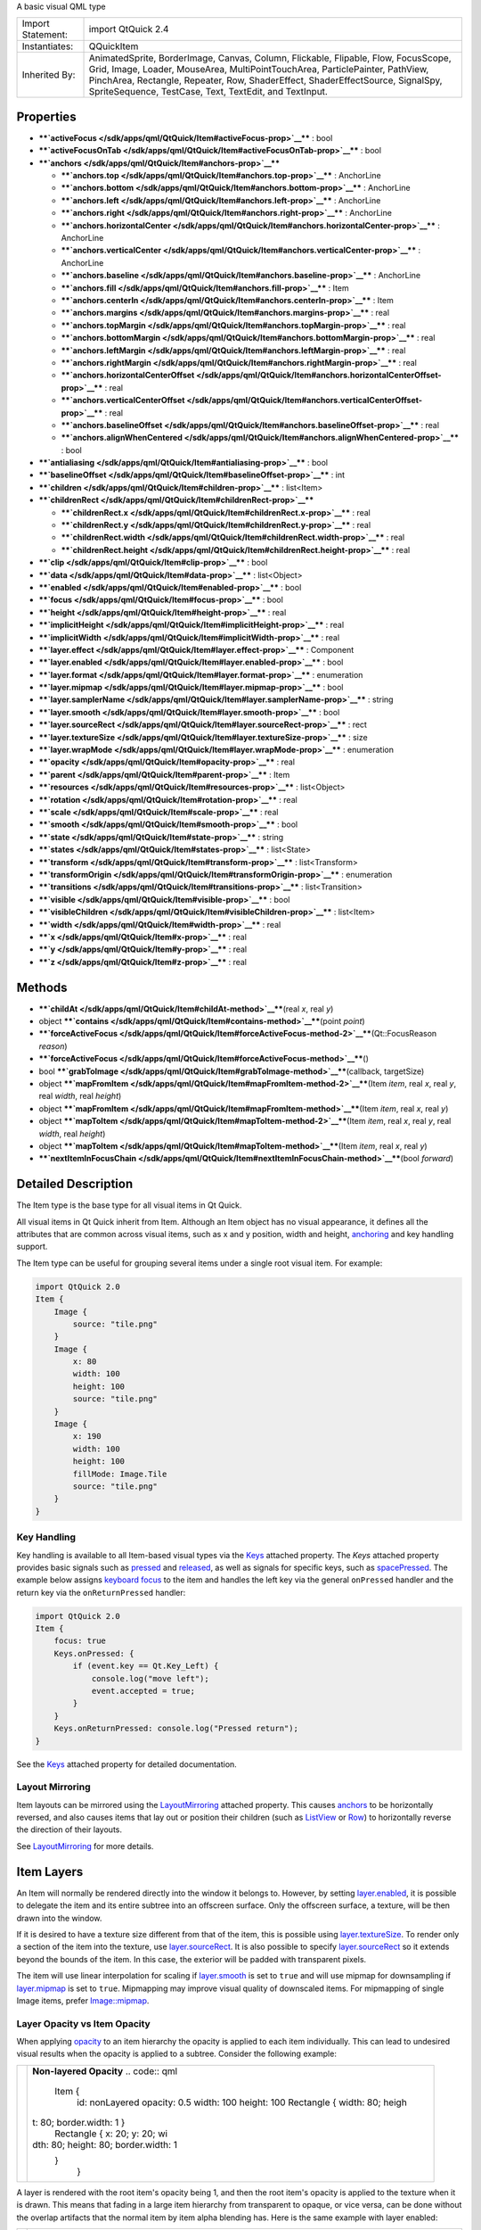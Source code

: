A basic visual QML type

+--------------------------------------+--------------------------------------+
| Import Statement:                    | import QtQuick 2.4                   |
+--------------------------------------+--------------------------------------+
| Instantiates:                        | QQuickItem                           |
+--------------------------------------+--------------------------------------+
| Inherited By:                        | AnimatedSprite, BorderImage, Canvas, |
|                                      | Column, Flickable, Flipable, Flow,   |
|                                      | FocusScope, Grid, Image, Loader,     |
|                                      | MouseArea, MultiPointTouchArea,      |
|                                      | ParticlePainter, PathView,           |
|                                      | PinchArea, Rectangle, Repeater, Row, |
|                                      | ShaderEffect, ShaderEffectSource,    |
|                                      | SignalSpy, SpriteSequence, TestCase, |
|                                      | Text, TextEdit, and TextInput.       |
+--------------------------------------+--------------------------------------+

Properties
----------

-  ****`activeFocus </sdk/apps/qml/QtQuick/Item#activeFocus-prop>`__****
   : bool
-  ****`activeFocusOnTab </sdk/apps/qml/QtQuick/Item#activeFocusOnTab-prop>`__****
   : bool
-  ****`anchors </sdk/apps/qml/QtQuick/Item#anchors-prop>`__****

   -  ****`anchors.top </sdk/apps/qml/QtQuick/Item#anchors.top-prop>`__****
      : AnchorLine
   -  ****`anchors.bottom </sdk/apps/qml/QtQuick/Item#anchors.bottom-prop>`__****
      : AnchorLine
   -  ****`anchors.left </sdk/apps/qml/QtQuick/Item#anchors.left-prop>`__****
      : AnchorLine
   -  ****`anchors.right </sdk/apps/qml/QtQuick/Item#anchors.right-prop>`__****
      : AnchorLine
   -  ****`anchors.horizontalCenter </sdk/apps/qml/QtQuick/Item#anchors.horizontalCenter-prop>`__****
      : AnchorLine
   -  ****`anchors.verticalCenter </sdk/apps/qml/QtQuick/Item#anchors.verticalCenter-prop>`__****
      : AnchorLine
   -  ****`anchors.baseline </sdk/apps/qml/QtQuick/Item#anchors.baseline-prop>`__****
      : AnchorLine
   -  ****`anchors.fill </sdk/apps/qml/QtQuick/Item#anchors.fill-prop>`__****
      : Item
   -  ****`anchors.centerIn </sdk/apps/qml/QtQuick/Item#anchors.centerIn-prop>`__****
      : Item
   -  ****`anchors.margins </sdk/apps/qml/QtQuick/Item#anchors.margins-prop>`__****
      : real
   -  ****`anchors.topMargin </sdk/apps/qml/QtQuick/Item#anchors.topMargin-prop>`__****
      : real
   -  ****`anchors.bottomMargin </sdk/apps/qml/QtQuick/Item#anchors.bottomMargin-prop>`__****
      : real
   -  ****`anchors.leftMargin </sdk/apps/qml/QtQuick/Item#anchors.leftMargin-prop>`__****
      : real
   -  ****`anchors.rightMargin </sdk/apps/qml/QtQuick/Item#anchors.rightMargin-prop>`__****
      : real
   -  ****`anchors.horizontalCenterOffset </sdk/apps/qml/QtQuick/Item#anchors.horizontalCenterOffset-prop>`__****
      : real
   -  ****`anchors.verticalCenterOffset </sdk/apps/qml/QtQuick/Item#anchors.verticalCenterOffset-prop>`__****
      : real
   -  ****`anchors.baselineOffset </sdk/apps/qml/QtQuick/Item#anchors.baselineOffset-prop>`__****
      : real
   -  ****`anchors.alignWhenCentered </sdk/apps/qml/QtQuick/Item#anchors.alignWhenCentered-prop>`__****
      : bool

-  ****`antialiasing </sdk/apps/qml/QtQuick/Item#antialiasing-prop>`__****
   : bool
-  ****`baselineOffset </sdk/apps/qml/QtQuick/Item#baselineOffset-prop>`__****
   : int
-  ****`children </sdk/apps/qml/QtQuick/Item#children-prop>`__**** :
   list<Item>
-  ****`childrenRect </sdk/apps/qml/QtQuick/Item#childrenRect-prop>`__****

   -  ****`childrenRect.x </sdk/apps/qml/QtQuick/Item#childrenRect.x-prop>`__****
      : real
   -  ****`childrenRect.y </sdk/apps/qml/QtQuick/Item#childrenRect.y-prop>`__****
      : real
   -  ****`childrenRect.width </sdk/apps/qml/QtQuick/Item#childrenRect.width-prop>`__****
      : real
   -  ****`childrenRect.height </sdk/apps/qml/QtQuick/Item#childrenRect.height-prop>`__****
      : real

-  ****`clip </sdk/apps/qml/QtQuick/Item#clip-prop>`__**** : bool
-  ****`data </sdk/apps/qml/QtQuick/Item#data-prop>`__**** :
   list<Object>
-  ****`enabled </sdk/apps/qml/QtQuick/Item#enabled-prop>`__**** : bool
-  ****`focus </sdk/apps/qml/QtQuick/Item#focus-prop>`__**** : bool
-  ****`height </sdk/apps/qml/QtQuick/Item#height-prop>`__**** : real
-  ****`implicitHeight </sdk/apps/qml/QtQuick/Item#implicitHeight-prop>`__****
   : real
-  ****`implicitWidth </sdk/apps/qml/QtQuick/Item#implicitWidth-prop>`__****
   : real
-  ****`layer.effect </sdk/apps/qml/QtQuick/Item#layer.effect-prop>`__****
   : Component
-  ****`layer.enabled </sdk/apps/qml/QtQuick/Item#layer.enabled-prop>`__****
   : bool
-  ****`layer.format </sdk/apps/qml/QtQuick/Item#layer.format-prop>`__****
   : enumeration
-  ****`layer.mipmap </sdk/apps/qml/QtQuick/Item#layer.mipmap-prop>`__****
   : bool
-  ****`layer.samplerName </sdk/apps/qml/QtQuick/Item#layer.samplerName-prop>`__****
   : string
-  ****`layer.smooth </sdk/apps/qml/QtQuick/Item#layer.smooth-prop>`__****
   : bool
-  ****`layer.sourceRect </sdk/apps/qml/QtQuick/Item#layer.sourceRect-prop>`__****
   : rect
-  ****`layer.textureSize </sdk/apps/qml/QtQuick/Item#layer.textureSize-prop>`__****
   : size
-  ****`layer.wrapMode </sdk/apps/qml/QtQuick/Item#layer.wrapMode-prop>`__****
   : enumeration
-  ****`opacity </sdk/apps/qml/QtQuick/Item#opacity-prop>`__**** : real
-  ****`parent </sdk/apps/qml/QtQuick/Item#parent-prop>`__**** : Item
-  ****`resources </sdk/apps/qml/QtQuick/Item#resources-prop>`__**** :
   list<Object>
-  ****`rotation </sdk/apps/qml/QtQuick/Item#rotation-prop>`__**** :
   real
-  ****`scale </sdk/apps/qml/QtQuick/Item#scale-prop>`__**** : real
-  ****`smooth </sdk/apps/qml/QtQuick/Item#smooth-prop>`__**** : bool
-  ****`state </sdk/apps/qml/QtQuick/Item#state-prop>`__**** : string
-  ****`states </sdk/apps/qml/QtQuick/Item#states-prop>`__**** :
   list<State>
-  ****`transform </sdk/apps/qml/QtQuick/Item#transform-prop>`__**** :
   list<Transform>
-  ****`transformOrigin </sdk/apps/qml/QtQuick/Item#transformOrigin-prop>`__****
   : enumeration
-  ****`transitions </sdk/apps/qml/QtQuick/Item#transitions-prop>`__****
   : list<Transition>
-  ****`visible </sdk/apps/qml/QtQuick/Item#visible-prop>`__**** : bool
-  ****`visibleChildren </sdk/apps/qml/QtQuick/Item#visibleChildren-prop>`__****
   : list<Item>
-  ****`width </sdk/apps/qml/QtQuick/Item#width-prop>`__**** : real
-  ****`x </sdk/apps/qml/QtQuick/Item#x-prop>`__**** : real
-  ****`y </sdk/apps/qml/QtQuick/Item#y-prop>`__**** : real
-  ****`z </sdk/apps/qml/QtQuick/Item#z-prop>`__**** : real

Methods
-------

-  ****`childAt </sdk/apps/qml/QtQuick/Item#childAt-method>`__****\ (real
   *x*, real *y*)
-  object
   ****`contains </sdk/apps/qml/QtQuick/Item#contains-method>`__****\ (point
   *point*)
-  ****`forceActiveFocus </sdk/apps/qml/QtQuick/Item#forceActiveFocus-method-2>`__****\ (Qt::FocusReason
   *reason*)
-  ****`forceActiveFocus </sdk/apps/qml/QtQuick/Item#forceActiveFocus-method>`__****\ ()
-  bool
   ****`grabToImage </sdk/apps/qml/QtQuick/Item#grabToImage-method>`__****\ (callback,
   targetSize)
-  object
   ****`mapFromItem </sdk/apps/qml/QtQuick/Item#mapFromItem-method-2>`__****\ (Item
   *item*, real *x*, real *y*, real *width*, real *height*)
-  object
   ****`mapFromItem </sdk/apps/qml/QtQuick/Item#mapFromItem-method>`__****\ (Item
   *item*, real *x*, real *y*)
-  object
   ****`mapToItem </sdk/apps/qml/QtQuick/Item#mapToItem-method-2>`__****\ (Item
   *item*, real *x*, real *y*, real *width*, real *height*)
-  object
   ****`mapToItem </sdk/apps/qml/QtQuick/Item#mapToItem-method>`__****\ (Item
   *item*, real *x*, real *y*)
-  ****`nextItemInFocusChain </sdk/apps/qml/QtQuick/Item#nextItemInFocusChain-method>`__****\ (bool
   *forward*)

Detailed Description
--------------------

The Item type is the base type for all visual items in Qt Quick.

All visual items in Qt Quick inherit from Item. Although an Item object
has no visual appearance, it defines all the attributes that are common
across visual items, such as x and y position, width and height,
`anchoring </sdk/apps/qml/QtQuick/qtquick-positioning-anchors/>`__ and
key handling support.

The Item type can be useful for grouping several items under a single
root visual item. For example:

.. code:: qml

    import QtQuick 2.0
    Item {
        Image {
            source: "tile.png"
        }
        Image {
            x: 80
            width: 100
            height: 100
            source: "tile.png"
        }
        Image {
            x: 190
            width: 100
            height: 100
            fillMode: Image.Tile
            source: "tile.png"
        }
    }

Key Handling
~~~~~~~~~~~~

Key handling is available to all Item-based visual types via the
`Keys </sdk/apps/qml/QtQuick/Keys/>`__ attached property. The *Keys*
attached property provides basic signals such as
`pressed </sdk/apps/qml/QtQuick/Keys#pressed-signal>`__ and
`released </sdk/apps/qml/QtQuick/Keys#released-signal>`__, as well as
signals for specific keys, such as
`spacePressed </sdk/apps/qml/QtQuick/Keys#spacePressed-signal>`__. The
example below assigns `keyboard
focus </sdk/apps/qml/QtQuick/qtquick-input-focus/>`__ to the item and
handles the left key via the general ``onPressed`` handler and the
return key via the ``onReturnPressed`` handler:

.. code:: qml

    import QtQuick 2.0
    Item {
        focus: true
        Keys.onPressed: {
            if (event.key == Qt.Key_Left) {
                console.log("move left");
                event.accepted = true;
            }
        }
        Keys.onReturnPressed: console.log("Pressed return");
    }

See the `Keys </sdk/apps/qml/QtQuick/Keys/>`__ attached property for
detailed documentation.

Layout Mirroring
~~~~~~~~~~~~~~~~

Item layouts can be mirrored using the
`LayoutMirroring </sdk/apps/qml/QtQuick/LayoutMirroring/>`__ attached
property. This causes
`anchors </sdk/apps/qml/QtQuick/Item#anchors.top-prop>`__ to be
horizontally reversed, and also causes items that lay out or position
their children (such as `ListView </sdk/apps/qml/QtQuick/ListView/>`__
or `Row </sdk/apps/qml/QtQuick/qtquick-positioning-layouts#row>`__) to
horizontally reverse the direction of their layouts.

See `LayoutMirroring </sdk/apps/qml/QtQuick/LayoutMirroring/>`__ for
more details.

Item Layers
-----------

An Item will normally be rendered directly into the window it belongs
to. However, by setting
`layer.enabled </sdk/apps/qml/QtQuick/Item#layer.enabled-prop>`__, it is
possible to delegate the item and its entire subtree into an offscreen
surface. Only the offscreen surface, a texture, will be then drawn into
the window.

If it is desired to have a texture size different from that of the item,
this is possible using
`layer.textureSize </sdk/apps/qml/QtQuick/Item#layer.textureSize-prop>`__.
To render only a section of the item into the texture, use
`layer.sourceRect </sdk/apps/qml/QtQuick/Item#layer.sourceRect-prop>`__.
It is also possible to specify
`layer.sourceRect </sdk/apps/qml/QtQuick/Item#layer.sourceRect-prop>`__
so it extends beyond the bounds of the item. In this case, the exterior
will be padded with transparent pixels.

The item will use linear interpolation for scaling if
`layer.smooth </sdk/apps/qml/QtQuick/Item#layer.smooth-prop>`__ is set
to ``true`` and will use mipmap for downsampling if
`layer.mipmap </sdk/apps/qml/QtQuick/Item#layer.mipmap-prop>`__ is set
to ``true``. Mipmapping may improve visual quality of downscaled items.
For mipmapping of single Image items, prefer
`Image::mipmap </sdk/apps/qml/QtQuick/Image#mipmap-prop>`__.

Layer Opacity vs Item Opacity
~~~~~~~~~~~~~~~~~~~~~~~~~~~~~

When applying
`opacity </sdk/apps/qml/QtQuick/qtquick-effects-topic#opacity>`__ to an
item hierarchy the opacity is applied to each item individually. This
can lead to undesired visual results when the opacity is applied to a
subtree. Consider the following example:

+--------------------------------------+--------------------------------------+
| |image0|                             | **Non-layered Opacity**              |
|                                      | .. code:: qml                        |
|                                      |                                      |
|                                      |     Item {                           |
|                                      |         id: nonLayered               |
|                                      |         opacity: 0.5                 |
|                                      |         width: 100                   |
|                                      |         height: 100                  |
|                                      |         Rectangle { width: 80; heigh |
|                                      | t: 80; border.width: 1 }             |
|                                      |         Rectangle { x: 20; y: 20; wi |
|                                      | dth: 80; height: 80; border.width: 1 |
|                                      |  }                                   |
|                                      |     }                                |
+--------------------------------------+--------------------------------------+

A layer is rendered with the root item's opacity being 1, and then the
root item's opacity is applied to the texture when it is drawn. This
means that fading in a large item hierarchy from transparent to opaque,
or vice versa, can be done without the overlap artifacts that the normal
item by item alpha blending has. Here is the same example with layer
enabled:

+--------------------------------------+--------------------------------------+
| |image1|                             | **Layered Opacity**                  |
|                                      | .. code:: qml                        |
|                                      |                                      |
|                                      |     Item {                           |
|                                      |         id: layered                  |
|                                      |         opacity: 0.5                 |
|                                      |         layer.enabled: true          |
|                                      |         width: 100                   |
|                                      |         height: 100                  |
|                                      |         Rectangle { width: 80; heigh |
|                                      | t: 80; border.width: 1 }             |
|                                      |         Rectangle { x: 20; y: 20; wi |
|                                      | dth: 80; height: 80; border.width: 1 |
|                                      |  }                                   |
|                                      |     }                                |
+--------------------------------------+--------------------------------------+

Combined with ShaderEffects
~~~~~~~~~~~~~~~~~~~~~~~~~~~

Setting layer.enabled to true will turn the item into a texture
provider, making it possible to use the item directly as a texture, for
instance in combination with the ShaderEffect type.

It is possible to apply an effect on a layer at runtime using
layer.effect:

.. code:: qml

    Item {
        id: layerRoot
        layer.enabled: true
        layer.effect: ShaderEffect {
            fragmentShader: "
                uniform lowp sampler2D source; // this item
                uniform lowp float qt_Opacity; // inherited opacity of this item
                varying highp vec2 qt_TexCoord0;
                void main() {
                    lowp vec4 p = texture2D(source, qt_TexCoord0);
                    lowp float g = dot(p.xyz, vec3(0.344, 0.5, 0.156));
                    gl_FragColor = vec4(g, g, g, p.a) * qt_Opacity;
                }"
        }

In this example, we implement the shader effect manually. The Qt
Graphical Effects module contains a suite of ready-made effects for use
with Qt Quick.

See `ShaderEffect </sdk/apps/qml/QtQuick/ShaderEffect/>`__ for more
information about using effects.

**Note:**
`layer.enabled </sdk/apps/qml/QtQuick/Item#layer.enabled-prop>`__ is
actually just a more convenient way of using
`ShaderEffectSource </sdk/apps/qml/QtQuick/ShaderEffectSource/>`__.

Memory and Performance
~~~~~~~~~~~~~~~~~~~~~~

When an item's layer is enabled, the scene graph will allocate memory in
the GPU equal to ``width x height x 4``. In memory constrained
configurations, large layers should be used with care.

In the QPainter / QWidget world, it is some times favorable to cache
complex content in a pixmap, image or texture. In Qt Quick, because of
the techniques already applied by the `scene graph
renderer </sdk/apps/qml/QtQuick/qtquick-visualcanvas-scenegraph-renderer/>`__,
this will in most cases not be the case. Excessive draw calls are
already reduced because of batching and a cache will in most cases end
up blending more pixels than the original content. The overhead of
rendering to an offscreen and the blending involved with drawing the
resulting texture is therefore often more costly than simply letting the
item and its children be drawn normally.

Also, an item using a layer can not be
`batched </sdk/apps/qml/QtQuick/qtquick-visualcanvas-scenegraph-renderer#batching>`__
during rendering. This means that a scene with many layered items may
have performance problems.

Layering can be convenient and useful for visual effects, but should in
most cases be enabled for the duration of the effect and disabled
afterwards.

Property Documentation
----------------------

+--------------------------------------------------------------------------+
|        \ activeFocus : bool                                              |
+--------------------------------------------------------------------------+

This read-only property indicates whether the item has active focus.

If activeFocus is true, either this item is the one that currently
receives keyboard input, or it is a
`FocusScope </sdk/apps/qml/QtQuick/FocusScope/>`__ ancestor of the item
that currently receives keyboard input.

Usually, activeFocus is gained by setting
`focus </sdk/apps/qml/QtQuick/Item#focus-prop>`__ on an item and its
enclosing `FocusScope </sdk/apps/qml/QtQuick/FocusScope/>`__ objects. In
the following example, the ``input`` and ``focusScope`` objects will
have active focus, while the root rectangle object will not.

.. code:: qml

    import QtQuick 2.0
    Rectangle {
        width: 100; height: 100
        FocusScope {
            id: focusScope
            focus: true
            TextInput {
                id: input
                focus: true
            }
        }
    }

**See also** `focus </sdk/apps/qml/QtQuick/Item#focus-prop>`__ and
`Keyboard Focus in Qt
Quick </sdk/apps/qml/QtQuick/qtquick-input-focus/>`__.

| 

+--------------------------------------------------------------------------+
|        \ activeFocusOnTab : bool                                         |
+--------------------------------------------------------------------------+

This property holds whether the item wants to be in tab focus chain. By
default this is set to false.

The tab focus chain traverses elements by visiting first the parent, and
then its children in the order they occur in the children property.
Pressing the tab key on an item in the tab focus chain will move
keyboard focus to the next item in the chain. Pressing BackTab (normally
Shift+Tab) will move focus to the previous item.

To set up a manual tab focus chain, see
`KeyNavigation </sdk/apps/qml/QtQuick/KeyNavigation/>`__. Tab key events
used by Keys or `KeyNavigation </sdk/apps/qml/QtQuick/KeyNavigation/>`__
have precedence over focus chain behavior, ignore the events in other
key handlers to allow it to propagate.

| 

+--------------------------------------------------------------------------+
|        \ **anchors group**                                               |
+==========================================================================+
|        \ anchors.top : AnchorLine                                        |
+--------------------------------------------------------------------------+
|        \ anchors.bottom : AnchorLine                                     |
+--------------------------------------------------------------------------+
|        \ anchors.left : AnchorLine                                       |
+--------------------------------------------------------------------------+
|        \ anchors.right : AnchorLine                                      |
+--------------------------------------------------------------------------+
|        \ anchors.horizontalCenter : AnchorLine                           |
+--------------------------------------------------------------------------+
|        \ anchors.verticalCenter : AnchorLine                             |
+--------------------------------------------------------------------------+
|        \ anchors.baseline : AnchorLine                                   |
+--------------------------------------------------------------------------+
|        \ anchors.fill : `Item </sdk/apps/qml/QtQuick/Item/>`__           |
+--------------------------------------------------------------------------+
|        \ anchors.centerIn : `Item </sdk/apps/qml/QtQuick/Item/>`__       |
+--------------------------------------------------------------------------+
|        \ anchors.margins : real                                          |
+--------------------------------------------------------------------------+
|        \ anchors.topMargin : real                                        |
+--------------------------------------------------------------------------+
|        \ anchors.bottomMargin : real                                     |
+--------------------------------------------------------------------------+
|        \ anchors.leftMargin : real                                       |
+--------------------------------------------------------------------------+
|        \ anchors.rightMargin : real                                      |
+--------------------------------------------------------------------------+
|        \ anchors.horizontalCenterOffset : real                           |
+--------------------------------------------------------------------------+
|        \ anchors.verticalCenterOffset : real                             |
+--------------------------------------------------------------------------+
|        \ anchors.baselineOffset : real                                   |
+--------------------------------------------------------------------------+
|        \ anchors.alignWhenCentered : bool                                |
+--------------------------------------------------------------------------+

Anchors provide a way to position an item by specifying its relationship
with other items.

Margins apply to top, bottom, left, right, and fill anchors. The
`anchors.margins </sdk/apps/qml/QtQuick/Item#anchors.margins-prop>`__
property can be used to set all of the various margins at once, to the
same value. It will not override a specific margin that has been
previously set; to clear an explicit margin set its value to
``undefined``. Note that margins are anchor-specific and are not applied
if an item does not use anchors.

Offsets apply for horizontal center, vertical center, and baseline
anchors.

+--------------------------------------+--------------------------------------+
| |image2|                             | Text anchored to Image, horizontally |
|                                      | centered and vertically below, with  |
|                                      | a margin.                            |
|                                      | .. code:: qml                        |
|                                      |                                      |
|                                      |     Item {                           |
|                                      |         Image {                      |
|                                      |             id: pic                  |
|                                      |             // ...                   |
|                                      |         }                            |
|                                      |         Text {                       |
|                                      |             id: label                |
|                                      |             anchors.horizontalCenter |
|                                      | : pic.horizontalCenter               |
|                                      |             anchors.top: pic.bottom  |
|                                      |             anchors.topMargin: 5     |
|                                      |             // ...                   |
|                                      |         }                            |
|                                      |     }                                |
+--------------------------------------+--------------------------------------+
| |image3|                             | Left of Text anchored to right of    |
|                                      | Image, with a margin. The y property |
|                                      | of both defaults to 0.               |
|                                      | .. code:: qml                        |
|                                      |                                      |
|                                      |     Item {                           |
|                                      |         Image {                      |
|                                      |             id: pic                  |
|                                      |             // ...                   |
|                                      |         }                            |
|                                      |         Text {                       |
|                                      |             id: label                |
|                                      |             anchors.left: pic.right  |
|                                      |             anchors.leftMargin: 5    |
|                                      |             // ...                   |
|                                      |         }                            |
|                                      |     }                                |
+--------------------------------------+--------------------------------------+

`anchors.fill </sdk/apps/qml/QtQuick/Item#anchors.fill-prop>`__ provides
a convenient way for one item to have the same geometry as another item,
and is equivalent to connecting all four directional anchors.

To clear an anchor value, set it to ``undefined``.

`anchors.alignWhenCentered </sdk/apps/qml/QtQuick/Item#anchors.alignWhenCentered-prop>`__
(default ``true``) forces centered anchors to align to a whole pixel; if
the item being centered has an odd
`width </sdk/apps/qml/QtQuick/Item#width-prop>`__ or
`height </sdk/apps/qml/QtQuick/Item#height-prop>`__, the item will be
positioned on a whole pixel rather than being placed on a half-pixel.
This ensures the item is painted crisply. There are cases where this is
not desirable, for example when rotating the item jitters may be
apparent as the center is rounded.

**Note:** You can only anchor an item to siblings or a parent.

For more information see `Anchor
Layouts </sdk/apps/qml/QtQuick/qtquick-positioning-anchors#anchor-layout>`__.

| 

+--------------------------------------------------------------------------+
|        \ antialiasing : bool                                             |
+--------------------------------------------------------------------------+

Used by visual elements to decide if the item should use antialiasing or
not. In some cases items with antialiasing require more memory and are
potentially slower to render (see
`Antialiasing </sdk/apps/qml/QtQuick/qtquick-visualcanvas-scenegraph-renderer#antialiasing>`__
for more details).

The default is false, but may be overridden by derived elements.

| 

+--------------------------------------------------------------------------+
|        \ baselineOffset : int                                            |
+--------------------------------------------------------------------------+

Specifies the position of the item's baseline in local coordinates.

The baseline of a
`Text </sdk/apps/qml/QtQuick/qtquick-releasenotes#text>`__ item is the
imaginary line on which the text sits. Controls containing text usually
set their baseline to the baseline of their text.

For non-text items, a default baseline offset of 0 is used.

| 

+--------------------------------------------------------------------------+
|        \ children : list<`Item </sdk/apps/qml/QtQuick/Item/>`__>         |
+--------------------------------------------------------------------------+

The children property contains the list of visual children of this item.
The resources property contains non-visual resources that you want to
reference by name.

It is not generally necessary to refer to these properties when adding
child items or resources, as the default
`data </sdk/apps/qml/QtQuick/Item#data-prop>`__ property will
automatically assign child objects to the ``children`` and ``resources``
properties as appropriate. See the
`data </sdk/apps/qml/QtQuick/Item#data-prop>`__ documentation for
details.

| 

+--------------------------------------------------------------------------+
|        \ **childrenRect group**                                          |
+==========================================================================+
|        \ childrenRect.x : real                                           |
+--------------------------------------------------------------------------+
|        \ childrenRect.y : real                                           |
+--------------------------------------------------------------------------+
|        \ childrenRect.width : real                                       |
+--------------------------------------------------------------------------+
|        \ childrenRect.height : real                                      |
+--------------------------------------------------------------------------+

This property holds the collective position and size of the item's
children.

This property is useful if you need to access the collective geometry of
an item's children in order to correctly size the item.

| 

+--------------------------------------------------------------------------+
|        \ clip : bool                                                     |
+--------------------------------------------------------------------------+

This property holds whether clipping is enabled. The default clip value
is ``false``.

If clipping is enabled, an item will clip its own painting, as well as
the painting of its children, to its bounding rectangle.

| 

+--------------------------------------------------------------------------+
|        \ [default] data : list<Object>                                   |
+--------------------------------------------------------------------------+

The data property allows you to freely mix visual children and resources
in an item. If you assign a visual item to the data list it becomes a
child and if you assign any other object type, it is added as a
resource.

So you can write:

.. code:: qml

    Item {
        Text {}
        Rectangle {}
        Timer {}
    }

instead of:

.. code:: qml

    Item {
        children: [
            Text {},
            Rectangle {}
        ]
        resources: [
            Timer {}
        ]
    }

It should not generally be necessary to refer to the ``data`` property,
as it is the default property for Item and thus all child items are
automatically assigned to this property.

| 

+--------------------------------------------------------------------------+
|        \ enabled : bool                                                  |
+--------------------------------------------------------------------------+

This property holds whether the item receives mouse and keyboard events.
By default this is true.

Setting this property directly affects the ``enabled`` value of child
items. When set to ``false``, the ``enabled`` values of all child items
also become ``false``. When set to ``true``, the ``enabled`` values of
child items are returned to ``true``, unless they have explicitly been
set to ``false``.

Setting this property to ``false`` automatically causes
`activeFocus </sdk/apps/qml/QtQuick/Item#activeFocus-prop>`__ to be set
to ``false``, and this item will longer receive keyboard events.

**See also** `visible </sdk/apps/qml/QtQuick/Item#visible-prop>`__.

| 

+--------------------------------------------------------------------------+
|        \ focus : bool                                                    |
+--------------------------------------------------------------------------+

This property holds whether the item has focus within the enclosing
`FocusScope </sdk/apps/qml/QtQuick/FocusScope/>`__. If true, this item
will gain active focus when the enclosing
`FocusScope </sdk/apps/qml/QtQuick/FocusScope/>`__ gains active focus.

In the following example, ``input`` will be given active focus when
``scope`` gains active focus:

.. code:: qml

    import QtQuick 2.0
    Rectangle {
        width: 100; height: 100
        FocusScope {
            id: scope
            TextInput {
                id: input
                focus: true
            }
        }
    }

For the purposes of this property, the scene as a whole is assumed to
act like a focus scope. On a practical level, that means the following
QML will give active focus to ``input`` on startup.

.. code:: qml

    Rectangle {
        width: 100; height: 100
        TextInput {
              id: input
              focus: true
        }
    }

**See also**
`activeFocus </sdk/apps/qml/QtQuick/Item#activeFocus-prop>`__ and
`Keyboard Focus in Qt
Quick </sdk/apps/qml/QtQuick/qtquick-input-focus/>`__.

| 

+--------------------------------------------------------------------------+
|        \ height : real                                                   |
+--------------------------------------------------------------------------+

Defines the item's position and size.

The (x,y) position is relative to the
`parent </sdk/apps/qml/QtQuick/Item#parent-prop>`__.

.. code:: qml

    Item { x: 100; y: 100; width: 100; height: 100 }

| 

+--------------------------------------------------------------------------+
|        \ implicitHeight : real                                           |
+--------------------------------------------------------------------------+

Defines the natural width or height of the Item if no
`width </sdk/apps/qml/QtQuick/Item#width-prop>`__ or
`height </sdk/apps/qml/QtQuick/Item#height-prop>`__ is specified.

The default implicit size for most items is 0x0, however some items have
an inherent implicit size which cannot be overridden, e.g. Image, Text.

Setting the implicit size is useful for defining components that have a
preferred size based on their content, for example:

.. code:: qml

    // Label.qml
    import QtQuick 2.0
    Item {
        property alias icon: image.source
        property alias label: text.text
        implicitWidth: text.implicitWidth + image.implicitWidth
        implicitHeight: Math.max(text.implicitHeight, image.implicitHeight)
        Image { id: image }
        Text {
            id: text
            wrapMode: Text.Wrap
            anchors.left: image.right; anchors.right: parent.right
            anchors.verticalCenter: parent.verticalCenter
        }
    }

**Note**: using
`implicitWidth </sdk/apps/qml/QtQuick/Item#implicitWidth-prop>`__ of
Text or `TextEdit </sdk/apps/qml/QtQuick/TextEdit/>`__ and setting the
width explicitly incurs a performance penalty as the text must be laid
out twice.

| 

+--------------------------------------------------------------------------+
|        \ implicitWidth : real                                            |
+--------------------------------------------------------------------------+

Defines the natural width or height of the Item if no
`width </sdk/apps/qml/QtQuick/Item#width-prop>`__ or
`height </sdk/apps/qml/QtQuick/Item#height-prop>`__ is specified.

The default implicit size for most items is 0x0, however some items have
an inherent implicit size which cannot be overridden, e.g. Image, Text.

Setting the implicit size is useful for defining components that have a
preferred size based on their content, for example:

.. code:: qml

    // Label.qml
    import QtQuick 2.0
    Item {
        property alias icon: image.source
        property alias label: text.text
        implicitWidth: text.implicitWidth + image.implicitWidth
        implicitHeight: Math.max(text.implicitHeight, image.implicitHeight)
        Image { id: image }
        Text {
            id: text
            wrapMode: Text.Wrap
            anchors.left: image.right; anchors.right: parent.right
            anchors.verticalCenter: parent.verticalCenter
        }
    }

**Note**: using implicitWidth of Text or
`TextEdit </sdk/apps/qml/QtQuick/TextEdit/>`__ and setting the width
explicitly incurs a performance penalty as the text must be laid out
twice.

| 

+--------------------------------------------------------------------------+
|        \ layer.effect : Component                                        |
+--------------------------------------------------------------------------+

Holds the effect that is applied to this layer.

The effect is typically a
`ShaderEffect </sdk/apps/qml/QtQuick/ShaderEffect/>`__ component,
although any `Item </sdk/apps/qml/QtQuick/Item/>`__ component can be
assigned. The effect should have a source texture property with a name
matching
`layer.samplerName </sdk/apps/qml/QtQuick/Item#layer.samplerName-prop>`__.

**See also**
`layer.samplerName </sdk/apps/qml/QtQuick/Item#layer.samplerName-prop>`__.

| 

+--------------------------------------------------------------------------+
|        \ layer.enabled : bool                                            |
+--------------------------------------------------------------------------+

Holds whether the item is layered or not. Layering is disabled by
default.

A layered item is rendered into an offscreen surface and cached until it
is changed. Enabling layering for complex QML item hierarchies can
sometimes be an optimization.

None of the other layer properties have any effect when the layer is
disabled.

| 

+--------------------------------------------------------------------------+
|        \ layer.format : enumeration                                      |
+--------------------------------------------------------------------------+

This property defines the internal OpenGL format of the texture.
Modifying this property makes most sense when the *layer.effect* is also
specified. Depending on the OpenGL implementation, this property might
allow you to save some texture memory.

-  `ShaderEffectSource </sdk/apps/qml/QtQuick/ShaderEffectSource/>`__.Alpha
   - GL\_ALPHA;
-  `ShaderEffectSource </sdk/apps/qml/QtQuick/ShaderEffectSource/>`__.RGB
   - GL\_RGB
-  `ShaderEffectSource </sdk/apps/qml/QtQuick/ShaderEffectSource/>`__.RGBA
   - GL\_RGBA

**Note:**
`ShaderEffectSource </sdk/apps/qml/QtQuick/ShaderEffectSource/>`__.RGB
and
`ShaderEffectSource </sdk/apps/qml/QtQuick/ShaderEffectSource/>`__.Alpha
should be used with caution, as support for these formats in the
underlying hardare and driver is often not present.

| 

+--------------------------------------------------------------------------+
|        \ layer.mipmap : bool                                             |
+--------------------------------------------------------------------------+

If this property is true, mipmaps are generated for the texture.

**Note:** Some OpenGL ES 2 implementations do not support mipmapping of
non-power-of-two textures.

| 

+--------------------------------------------------------------------------+
|        \ layer.samplerName : string                                      |
+--------------------------------------------------------------------------+

Holds the name of the effect's source texture property.

This value must match the name of the effect's source texture property
so that the Item can pass the layer's offscreen surface to the effect
correctly.

**See also**
`layer.effect </sdk/apps/qml/QtQuick/Item#layer.effect-prop>`__ and
`ShaderEffect </sdk/apps/qml/QtQuick/ShaderEffect/>`__.

| 

+--------------------------------------------------------------------------+
|        \ layer.smooth : bool                                             |
+--------------------------------------------------------------------------+

Holds whether the layer is smoothly transformed.

| 

+--------------------------------------------------------------------------+
|        \ layer.sourceRect : rect                                         |
+--------------------------------------------------------------------------+

This property defines the rectangular area of the item that should be
rendered into the texture. The source rectangle can be larger than the
item itself. If the rectangle is null, which is the default, then the
whole item is rendered to the texture.

| 

+--------------------------------------------------------------------------+
|        \ layer.textureSize : size                                        |
+--------------------------------------------------------------------------+

This property holds the requested pixel size of the layers texture. If
it is empty, which is the default, the size of the item is used.

**Note:** Some platforms have a limit on how small framebuffer objects
can be, which means the actual texture size might be larger than the
requested size.

| 

+--------------------------------------------------------------------------+
|        \ layer.wrapMode : enumeration                                    |
+--------------------------------------------------------------------------+

This property defines the OpenGL wrap modes associated with the texture.
Modifying this property makes most sense when the *layer.effect* is
specified.

-  `ShaderEffectSource </sdk/apps/qml/QtQuick/ShaderEffectSource/>`__.ClampToEdge
   - GL\_CLAMP\_TO\_EDGE both horizontally and vertically
-  `ShaderEffectSource </sdk/apps/qml/QtQuick/ShaderEffectSource/>`__.RepeatHorizontally
   - GL\_REPEAT horizontally, GL\_CLAMP\_TO\_EDGE vertically
-  `ShaderEffectSource </sdk/apps/qml/QtQuick/ShaderEffectSource/>`__.RepeatVertically
   - GL\_CLAMP\_TO\_EDGE horizontally, GL\_REPEAT vertically
-  `ShaderEffectSource </sdk/apps/qml/QtQuick/ShaderEffectSource/>`__.Repeat
   - GL\_REPEAT both horizontally and vertically

**Note:** Some OpenGL ES 2 implementations do not support the GL\_REPEAT
wrap mode with non-power-of-two textures.

| 

+--------------------------------------------------------------------------+
|        \ opacity : real                                                  |
+--------------------------------------------------------------------------+

This property holds the opacity of the item. Opacity is specified as a
number between 0.0 (fully transparent) and 1.0 (fully opaque). The
default value is 1.0.

When this property is set, the specified opacity is also applied
individually to child items. This may have an unintended effect in some
circumstances. For example in the second set of rectangles below, the
red rectangle has specified an opacity of 0.5, which affects the opacity
of its blue child rectangle even though the child has not specified an
opacity.

+--------------------------------------+--------------------------------------+
| |image4|                             | .. code:: qml                        |
|                                      |                                      |
|                                      |     Item {                           |
|                                      |         Rectangle {                  |
|                                      |             color: "red"             |
|                                      |             width: 100; height: 100  |
|                                      |             Rectangle {              |
|                                      |                 color: "blue"        |
|                                      |                 x: 50; y: 50; width: |
|                                      |  100; height: 100                    |
|                                      |             }                        |
|                                      |         }                            |
|                                      |     }                                |
+--------------------------------------+--------------------------------------+
| |image5|                             | .. code:: qml                        |
|                                      |                                      |
|                                      |     Item {                           |
|                                      |         Rectangle {                  |
|                                      |             opacity: 0.5             |
|                                      |             color: "red"             |
|                                      |             width: 100; height: 100  |
|                                      |             Rectangle {              |
|                                      |                 color: "blue"        |
|                                      |                 x: 50; y: 50; width: |
|                                      |  100; height: 100                    |
|                                      |             }                        |
|                                      |         }                            |
|                                      |     }                                |
+--------------------------------------+--------------------------------------+

Changing an item's opacity does not affect whether the item receives
user input events. (In contrast, setting
`visible </sdk/apps/qml/QtQuick/Item#visible-prop>`__ property to
``false`` stops mouse events, and setting the
`enabled </sdk/apps/qml/QtQuick/Item#enabled-prop>`__ property to
``false`` stops mouse and keyboard events, and also removes active focus
from the item.)

**See also** `visible </sdk/apps/qml/QtQuick/Item#visible-prop>`__.

| 

+--------------------------------------------------------------------------+
|        \ parent : `Item </sdk/apps/qml/QtQuick/Item/>`__                 |
+--------------------------------------------------------------------------+

This property holds the visual parent of the item.

**Note:** The concept of the *visual parent* differs from that of the
*QObject parent*. An item's visual parent may not necessarily be the
same as its object parent. See `Concepts - Visual Parent in Qt
Quick </sdk/apps/qml/QtQuick/qtquick-visualcanvas-visualparent/>`__ for
more details.

| 

+--------------------------------------------------------------------------+
|        \ resources : list<Object>                                        |
+--------------------------------------------------------------------------+

The children property contains the list of visual children of this item.
The resources property contains non-visual resources that you want to
reference by name.

It is not generally necessary to refer to these properties when adding
child items or resources, as the default
`data </sdk/apps/qml/QtQuick/Item#data-prop>`__ property will
automatically assign child objects to the ``children`` and ``resources``
properties as appropriate. See the
`data </sdk/apps/qml/QtQuick/Item#data-prop>`__ documentation for
details.

| 

+--------------------------------------------------------------------------+
|        \ rotation : real                                                 |
+--------------------------------------------------------------------------+

This property holds the rotation of the item in degrees clockwise around
its
`transformOrigin </sdk/apps/qml/QtQuick/Item#transformOrigin-prop>`__.

The default value is 0 degrees (that is, no rotation).

+--------------------------------------+--------------------------------------+
| |image6|                             | .. code:: qml                        |
|                                      |                                      |
|                                      |     Rectangle {                      |
|                                      |         color: "blue"                |
|                                      |         width: 100; height: 100      |
|                                      |         Rectangle {                  |
|                                      |             color: "red"             |
|                                      |             x: 25; y: 25; width: 50; |
|                                      |  height: 50                          |
|                                      |             rotation: 30             |
|                                      |         }                            |
|                                      |     }                                |
+--------------------------------------+--------------------------------------+

**See also** `transform </sdk/apps/qml/QtQuick/Item#transform-prop>`__
and `Rotation </sdk/apps/qml/QtQuick/Rotation/>`__.

| 

+--------------------------------------------------------------------------+
|        \ scale : real                                                    |
+--------------------------------------------------------------------------+

This property holds the scale factor for this item.

A scale of less than 1.0 causes the item to be rendered at a smaller
size, and a scale greater than 1.0 renders the item at a larger size. A
negative scale causes the item to be mirrored when rendered.

The default value is 1.0.

Scaling is applied from the
`transformOrigin </sdk/apps/qml/QtQuick/Item#transformOrigin-prop>`__.

+--------------------------------------+--------------------------------------+
| |image7|                             | .. code:: qml                        |
|                                      |                                      |
|                                      |     import QtQuick 2.0               |
|                                      |     Rectangle {                      |
|                                      |         color: "blue"                |
|                                      |         width: 100; height: 100      |
|                                      |         Rectangle {                  |
|                                      |             color: "green"           |
|                                      |             width: 25; height: 25    |
|                                      |         }                            |
|                                      |         Rectangle {                  |
|                                      |             color: "red"             |
|                                      |             x: 25; y: 25; width: 50; |
|                                      |  height: 50                          |
|                                      |             scale: 1.4               |
|                                      |         }                            |
|                                      |     }                                |
+--------------------------------------+--------------------------------------+

**See also** `transform </sdk/apps/qml/QtQuick/Item#transform-prop>`__
and `Scale </sdk/apps/qml/QtQuick/Scale/>`__.

| 

+--------------------------------------------------------------------------+
|        \ smooth : bool                                                   |
+--------------------------------------------------------------------------+

Primarily used in image based items to decide if the item should use
smooth sampling or not. Smooth sampling is performed using linear
interpolation, while non-smooth is performed using nearest neighbor.

In Qt Quick 2.0, this property has minimal impact on performance.

By default is true.

| 

+--------------------------------------------------------------------------+
|        \ state : string                                                  |
+--------------------------------------------------------------------------+

This property holds the name of the current state of the item.

If the item is in its default state, that is, no explicit state has been
set, then this property holds an empty string. Likewise, you can return
an item to its default state by setting this property to an empty
string.

**See also** `Qt Quick
States </sdk/apps/qml/QtQuick/qtquick-statesanimations-states/>`__.

| 

+--------------------------------------------------------------------------+
|        \ states : list<`State </sdk/apps/qml/QtQuick/State/>`__>         |
+--------------------------------------------------------------------------+

This property holds the list of possible states for this item. To change
the state of this item, set the
`state </sdk/apps/qml/QtQuick/Item#state-prop>`__ property to one of
these states, or set the
`state </sdk/apps/qml/QtQuick/Item#state-prop>`__ property to an empty
string to revert the item to its default state.

This property is specified as a list of
`State </sdk/apps/qml/QtQuick/State/>`__ objects. For example, below is
an item with "red\_color" and "blue\_color" states:

.. code:: qml

    import QtQuick 2.0
    Rectangle {
        id: root
        width: 100; height: 100
        states: [
            State {
                name: "red_color"
                PropertyChanges { target: root; color: "red" }
            },
            State {
                name: "blue_color"
                PropertyChanges { target: root; color: "blue" }
            }
        ]
    }

See `Qt Quick
States </sdk/apps/qml/QtQuick/qtquick-statesanimations-states/>`__ and
`Animation and Transitions in Qt
Quick </sdk/apps/qml/QtQuick/qtquick-statesanimations-animations/>`__
for more details on using states and transitions.

**See also**
`transitions </sdk/apps/qml/QtQuick/qtquick-statesanimations-topic#transitions>`__.

| 

+--------------------------------------------------------------------------+
|        \ transform :                                                     |
| list<`Transform </sdk/apps/qml/QtQuick/Transform/>`__>                   |
+--------------------------------------------------------------------------+

This property holds the list of transformations to apply.

For more information see
`Transform </sdk/apps/qml/QtQuick/Transform/>`__.

| 

+--------------------------------------------------------------------------+
|        \ transformOrigin : enumeration                                   |
+--------------------------------------------------------------------------+

This property holds the origin point around which scale and rotation
transform.

Nine transform origins are available, as shown in the image below. The
default transform origin is ``Item.Center``.

|image8|

This example rotates an image around its bottom-right corner.

.. code:: qml

    Image {
        source: "myimage.png"
        transformOrigin: Item.BottomRight
        rotation: 45
    }

To set an arbitrary transform origin point use the
`Scale </sdk/apps/qml/QtQuick/Scale/>`__ or
`Rotation </sdk/apps/qml/QtQuick/Rotation/>`__ transform types with
`transform </sdk/apps/qml/QtQuick/Item#transform-prop>`__.

| 

+--------------------------------------------------------------------------+
|        \ transitions :                                                   |
| list<`Transition </sdk/apps/qml/QtQuick/Transition/>`__>                 |
+--------------------------------------------------------------------------+

This property holds the list of transitions for this item. These define
the transitions to be applied to the item whenever it changes its
`state </sdk/apps/qml/QtQuick/Item#state-prop>`__.

This property is specified as a list of
`Transition </sdk/apps/qml/QtQuick/qmlexampletoggleswitch#transition>`__
objects. For example:

.. code:: qml

    import QtQuick 2.0
    Item {
        transitions: [
            Transition {
                //...
            },
            Transition {
                //...
            }
        ]
    }

See `Qt Quick
States </sdk/apps/qml/QtQuick/qtquick-statesanimations-states/>`__ and
`Animation and Transitions in Qt
Quick </sdk/apps/qml/QtQuick/qtquick-statesanimations-animations/>`__
for more details on using states and transitions.

**See also**
`states </sdk/apps/qml/QtQuick/qtquick-statesanimations-topic#states>`__.

| 

+--------------------------------------------------------------------------+
|        \ visible : bool                                                  |
+--------------------------------------------------------------------------+

This property holds whether the item is visible. By default this is
true.

Setting this property directly affects the ``visible`` value of child
items. When set to ``false``, the ``visible`` values of all child items
also become ``false``. When set to ``true``, the ``visible`` values of
child items are returned to ``true``, unless they have explicitly been
set to ``false``.

(Because of this flow-on behavior, using the ``visible`` property may
not have the intended effect if a property binding should only respond
to explicit property changes. In such cases it may be better to use the
`opacity </sdk/apps/qml/QtQuick/qtquick-effects-topic#opacity>`__
property instead.)

If this property is set to ``false``, the item will no longer receive
mouse events, but will continue to receive key events and will retain
the keyboard `focus </sdk/apps/qml/QtQuick/Item#focus-prop>`__ if it has
been set. (In contrast, setting the
`enabled </sdk/apps/qml/QtQuick/Item#enabled-prop>`__ property to
``false`` stops both mouse and keyboard events, and also removes focus
from the item.)

**Note:** This property's value is only affected by changes to this
property or the parent's ``visible`` property. It does not change, for
example, if this item moves off-screen, or if the
`opacity </sdk/apps/qml/QtQuick/qtquick-effects-topic#opacity>`__
changes to 0.

**See also**
`opacity </sdk/apps/qml/QtQuick/qtquick-effects-topic#opacity>`__ and
`enabled </sdk/apps/qml/QtQuick/Item#enabled-prop>`__.

| 

+--------------------------------------------------------------------------+
|        \ visibleChildren : list<`Item </sdk/apps/qml/QtQuick/Item/>`__>  |
+--------------------------------------------------------------------------+

This read-only property lists all of the item's children that are
currently visible. Note that a child's visibility may have changed
explicitly, or because the visibility of this (it's parent) item or
another grandparent changed.

| 

+--------------------------------------------------------------------------+
|        \ width : real                                                    |
+--------------------------------------------------------------------------+

Defines the item's position and size.

The (x,y) position is relative to the
`parent </sdk/apps/qml/QtQuick/Item#parent-prop>`__.

.. code:: qml

    Item { x: 100; y: 100; width: 100; height: 100 }

| 

+--------------------------------------------------------------------------+
|        \ x : real                                                        |
+--------------------------------------------------------------------------+

Defines the item's position and size.

The (x,y) position is relative to the
`parent </sdk/apps/qml/QtQuick/Item#parent-prop>`__.

.. code:: qml

    Item { x: 100; y: 100; width: 100; height: 100 }

| 

+--------------------------------------------------------------------------+
|        \ y : real                                                        |
+--------------------------------------------------------------------------+

Defines the item's position and size.

The (x,y) position is relative to the
`parent </sdk/apps/qml/QtQuick/Item#parent-prop>`__.

.. code:: qml

    Item { x: 100; y: 100; width: 100; height: 100 }

| 

+--------------------------------------------------------------------------+
|        \ z : real                                                        |
+--------------------------------------------------------------------------+

Sets the stacking order of sibling items. By default the stacking order
is 0.

Items with a higher stacking value are drawn on top of siblings with a
lower stacking order. Items with the same stacking value are drawn
bottom up in the order they appear. Items with a negative stacking value
are drawn under their parent's content.

The following example shows the various effects of stacking order.

+--------------------------------------+--------------------------------------+
| |image9|                             | Same ``z`` - later children above    |
|                                      | earlier children:                    |
|                                      | .. code:: qml                        |
|                                      |                                      |
|                                      |     Item {                           |
|                                      |         Rectangle {                  |
|                                      |             color: "red"             |
|                                      |             width: 100; height: 100  |
|                                      |         }                            |
|                                      |         Rectangle {                  |
|                                      |             color: "blue"            |
|                                      |             x: 50; y: 50; width: 100 |
|                                      | ; height: 100                        |
|                                      |         }                            |
|                                      |     }                                |
+--------------------------------------+--------------------------------------+
| |image10|                            | Higher ``z`` on top:                 |
|                                      | .. code:: qml                        |
|                                      |                                      |
|                                      |     Item {                           |
|                                      |         Rectangle {                  |
|                                      |             z: 1                     |
|                                      |             color: "red"             |
|                                      |             width: 100; height: 100  |
|                                      |         }                            |
|                                      |         Rectangle {                  |
|                                      |             color: "blue"            |
|                                      |             x: 50; y: 50; width: 100 |
|                                      | ; height: 100                        |
|                                      |         }                            |
|                                      |     }                                |
+--------------------------------------+--------------------------------------+
| |image11|                            | Same ``z`` - children above parents: |
|                                      | .. code:: qml                        |
|                                      |                                      |
|                                      |     Item {                           |
|                                      |         Rectangle {                  |
|                                      |             color: "red"             |
|                                      |             width: 100; height: 100  |
|                                      |             Rectangle {              |
|                                      |                 color: "blue"        |
|                                      |                 x: 50; y: 50; width: |
|                                      |  100; height: 100                    |
|                                      |             }                        |
|                                      |         }                            |
|                                      |     }                                |
+--------------------------------------+--------------------------------------+
| |image12|                            | Lower ``z`` below:                   |
|                                      | .. code:: qml                        |
|                                      |                                      |
|                                      |     Item {                           |
|                                      |         Rectangle {                  |
|                                      |             color: "red"             |
|                                      |             width: 100; height: 100  |
|                                      |             Rectangle {              |
|                                      |                 z: -1                |
|                                      |                 color: "blue"        |
|                                      |                 x: 50; y: 50; width: |
|                                      |  100; height: 100                    |
|                                      |             }                        |
|                                      |         }                            |
|                                      |     }                                |
+--------------------------------------+--------------------------------------+

| 

Method Documentation
--------------------

+--------------------------------------------------------------------------+
|        \ childAt(real *x*, real *y*)                                     |
+--------------------------------------------------------------------------+

Returns the first visible child item found at point (*x*, *y*) within
the coordinate system of this item.

Returns ``null`` if there is no such item.

| 

+--------------------------------------------------------------------------+
|        \ object contains(point *point*)                                  |
+--------------------------------------------------------------------------+

Returns true if this item contains *point*, which is in local
coordinates; returns false otherwise.

| 

+--------------------------------------------------------------------------+
|        \ forceActiveFocus(Qt::FocusReason *reason*)                      |
+--------------------------------------------------------------------------+

Forces active focus on the item with the given *reason*.

This method sets focus on the item and ensures that all ancestor
`FocusScope </sdk/apps/qml/QtQuick/FocusScope/>`__ objects in the object
hierarchy are also given
`focus </sdk/apps/qml/QtQuick/Item#focus-prop>`__.

This QML method was introduced in Qt 5.1.

**See also**
`activeFocus </sdk/apps/qml/QtQuick/Item#activeFocus-prop>`__ and
Qt::FocusReason.

| 

+--------------------------------------------------------------------------+
|        \ forceActiveFocus()                                              |
+--------------------------------------------------------------------------+

This is an overloaded function.

Forces active focus on the item.

This method sets focus on the item and ensures that all ancestor
`FocusScope </sdk/apps/qml/QtQuick/FocusScope/>`__ objects in the object
hierarchy are also given
`focus </sdk/apps/qml/QtQuick/Item#focus-prop>`__.

The reason for the focus change will be *Qt::OtherFocusReason*. Use the
overloaded method to specify the focus reason to enable better handling
of the focus change.

**See also**
`activeFocus </sdk/apps/qml/QtQuick/Item#activeFocus-prop>`__.

| 

+--------------------------------------------------------------------------+
|        \ bool grabToImage(callback, targetSize)                          |
+--------------------------------------------------------------------------+

Grabs the item into an in-memory image.

The grab happens asynchronously and the JavaScript function *callback*
is invoked when the grab is completed.

Use *targetSize* to specify the size of the target image. By default,
the result will have the same size as the item.

If the grab could not be initiated, the function returns ``false``.

The following snippet shows how to grab an item and store the results to
a file.

.. code:: qml

    Rectangle {
        id: source
        width: 100
        height: 100
        gradient: Gradient {
            GradientStop { position: 0; color: "steelblue" }
            GradientStop { position: 1; color: "black" }
        }
    }
        // ...
        source.grabToImage(function(result) {
                               result.saveToFile("something.png");
                           });

The following snippet shows how to grab an item and use the results in
another image element.

.. code:: qml

    Image {
        id: image
    }
        // ...
        source.grabToImage(function(result) {
                               image.source = result.url;
                           },
                           Qt.size(50, 50));

**Note:** This function will render the item to an offscreen surface and
copy that surface from the GPU's memory into the CPU's memory, which can
be quite costly. For "live" preview, use
`layers </sdk/apps/qml/QtQuick/Item#layer.enabled-prop>`__ or
`ShaderEffectSource </sdk/apps/qml/QtQuick/ShaderEffectSource/>`__.

| 

+--------------------------------------------------------------------------+
|        \ object mapFromItem(`Item </sdk/apps/qml/QtQuick/Item/>`__       |
| *item*, real *x*, real *y*, real *width*, real *height*)                 |
+--------------------------------------------------------------------------+

Maps the point (*x*, *y*) or rect (*x*, *y*, *width*, *height*), which
is in *item*'s coordinate system, to this item's coordinate system, and
returns an object with ``x`` and ``y`` (and optionally ``width`` and
``height``) properties matching the mapped coordinate.

If *item* is a ``null`` value, this maps the point or rect from the
coordinate system of the root QML view.

| 

+--------------------------------------------------------------------------+
|        \ object mapFromItem(`Item </sdk/apps/qml/QtQuick/Item/>`__       |
| *item*, real *x*, real *y*)                                              |
+--------------------------------------------------------------------------+

Maps the point (*x*, *y*) or rect (*x*, *y*, *width*, *height*), which
is in *item*'s coordinate system, to this item's coordinate system, and
returns an object with ``x`` and ``y`` (and optionally ``width`` and
``height``) properties matching the mapped coordinate.

If *item* is a ``null`` value, this maps the point or rect from the
coordinate system of the root QML view.

| 

+--------------------------------------------------------------------------+
|        \ object mapToItem(`Item </sdk/apps/qml/QtQuick/Item/>`__ *item*, |
| real *x*, real *y*, real *width*, real *height*)                         |
+--------------------------------------------------------------------------+

Maps the point (*x*, *y*) or rect (*x*, *y*, *width*, *height*), which
is in this item's coordinate system, to *item*'s coordinate system, and
returns an object with ``x`` and ``y`` (and optionally ``width`` and
``height``) properties matching the mapped coordinate.

If *item* is a ``null`` value, this maps the point or rect to the
coordinate system of the root QML view.

| 

+--------------------------------------------------------------------------+
|        \ object mapToItem(`Item </sdk/apps/qml/QtQuick/Item/>`__ *item*, |
| real *x*, real *y*)                                                      |
+--------------------------------------------------------------------------+

Maps the point (*x*, *y*) or rect (*x*, *y*, *width*, *height*), which
is in this item's coordinate system, to *item*'s coordinate system, and
returns an object with ``x`` and ``y`` (and optionally ``width`` and
``height``) properties matching the mapped coordinate.

If *item* is a ``null`` value, this maps the point or rect to the
coordinate system of the root QML view.

| 

+--------------------------------------------------------------------------+
|        \ nextItemInFocusChain(bool *forward*)                            |
+--------------------------------------------------------------------------+

Returns the item in the focus chain which is next to this item. If
*forward* is ``true``, or not supplied, it is the next item in the
forwards direction. If *forward* is ``false``, it is the next item in
the backwards direction.

This QML method was introduced in Qt 5.1.

| 

.. |image0| image:: /media/sdk/apps/qml/QtQuick/Item/images/qml-blending-nonlayered.png
.. |image1| image:: /media/sdk/apps/qml/QtQuick/Item/images/qml-blending-layered.png
.. |image2| image:: /media/sdk/apps/qml/QtQuick/Item/images/declarative-anchors_example.png
.. |image3| image:: /media/sdk/apps/qml/QtQuick/Item/images/declarative-anchors_example2.png
.. |image4| image:: /media/sdk/apps/qml/QtQuick/Item/images/declarative-item_opacity1.png
.. |image5| image:: /media/sdk/apps/qml/QtQuick/Item/images/declarative-item_opacity2.png
.. |image6| image:: /media/sdk/apps/qml/QtQuick/Item/images/declarative-rotation.png
.. |image7| image:: /media/sdk/apps/qml/QtQuick/Item/images/declarative-scale.png
.. |image8| image:: /media/sdk/apps/qml/QtQuick/Item/images/declarative-transformorigin.png
.. |image9| image:: /media/sdk/apps/qml/QtQuick/Item/images/declarative-item_stacking1.png
.. |image10| image:: /media/sdk/apps/qml/QtQuick/Item/images/declarative-item_stacking2.png
.. |image11| image:: /media/sdk/apps/qml/QtQuick/Item/images/declarative-item_stacking3.png
.. |image12| image:: /media/sdk/apps/qml/QtQuick/Item/images/declarative-item_stacking4.png

